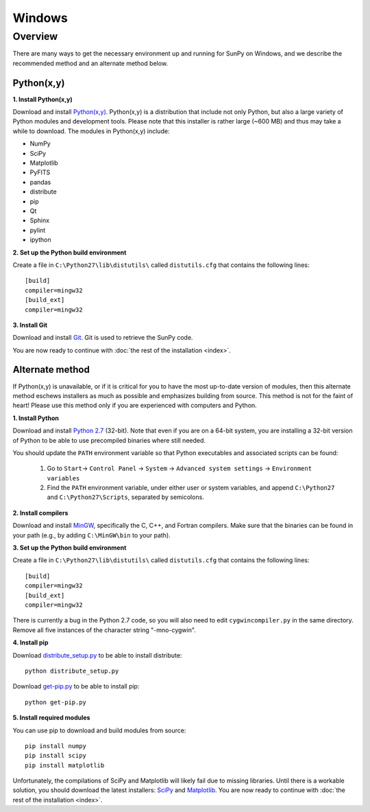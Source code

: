 =======
Windows
=======

Overview
--------

There are many ways to get the necessary environment up and running for SunPy on Windows, 
and we describe the recommended method and an alternate method below.  

Python(x,y)
^^^^^^^^^^^

**1. Install Python(x,y)**

Download and install `Python(x,y) <https://code.google.com/p/pythonxy/wiki/Downloads>`_.
Python(x,y) is a distribution that include not only Python, but also a large 
variety of Python modules and development tools.  Please note that this 
installer is rather large (~600 MB) and thus may take a while to download.
The modules in Python(x,y) include:

* NumPy
* SciPy
* Matplotlib
* PyFITS
* pandas
* distribute
* pip
* Qt
* Sphinx
* pylint
* ipython

**2. Set up the Python build environment**

Create a file in ``C:\Python27\lib\distutils\`` called ``distutils.cfg`` that
contains the following lines: ::

    [build]
    compiler=mingw32
    [build_ext]
    compiler=mingw32

**3. Install Git**

Download and install `Git <https://code.google.com/p/msysgit/downloads/list?can=3&q=Full+installer+for+official+Git+for+Windows>`_.
Git is used to retrieve the SunPy code.

You are now ready to continue with
:doc:`the rest of the installation <index>`.

Alternate method
^^^^^^^^^^^^^^^^

If Python(x,y) is unavailable, or if it is critical for you to have the most
up-to-date version of modules, then this alternate method eschews installers
as much as possible and emphasizes building from source.  This method is not
for the faint of heart!  Please use this method only if you are experienced
with computers and Python.

**1. Install Python**

Download and install `Python 2.7 <http://www.python.org/ftp/python/2.7.5/python-2.7.5.msi>`_ 
(32-bit).  Note that even if you are on a 64-bit system, you are installing a 
32-bit version of Python to be able to use precompiled binaries where still needed.

You should update the ``PATH`` environment variable so that Python executables 
and associated scripts can be found:

    1. Go to ``Start``-> ``Control Panel`` -> ``System`` -> ``Advanced system settings`` -> ``Environment variables``
    2. Find the ``PATH`` environment variable, under either user or system variables, and append ``C:\Python27`` and ``C:\Python27\Scripts``, separated by semicolons.

**2. Install compilers**

Download and install `MinGW <http://mingw.org/>`_, specifically the C, C++, and
Fortran compilers.  Make sure that the binaries can be found in your path (e.g.,
by adding ``C:\MinGW\bin`` to your path).

**3. Set up the Python build environment**

Create a file in ``C:\Python27\lib\distutils\`` called ``distutils.cfg`` that
contains the following lines: ::

    [build]
    compiler=mingw32
    [build_ext]
    compiler=mingw32

There is currently a bug in the Python 2.7 code, so you will also need to edit
``cygwincompiler.py`` in the same directory.  Remove all five instances of the
character string "-mno-cygwin".

**4. Install pip**

Download `distribute_setup.py <http://python-distribute.org/distribute_setup.py>`_
to be able to install distribute: ::

    python distribute_setup.py

Download `get-pip.py <https://raw.github.com/pypa/pip/master/contrib/get-pip.py>`_
to be able to install pip: ::

    python get-pip.py

**5. Install required modules**

You can use pip to download and build modules from source: ::

    pip install numpy
    pip install scipy
    pip install matplotlib

Unfortunately, the compilations of SciPy and Matplotlib will likely fail due to
missing libraries.  Until there is a workable solution, you should download the
latest installers: `SciPy <http://sourceforge.net/projects/scipy/files/scipy/0.12.0/scipy-0.12.0-win32-superpack-python2.7.exe/download>`_
and `Matplotlib <http://sourceforge.net/projects/matplotlib/files/matplotlib/matplotlib-1.2.1/matplotlib-1.2.1.win32-py2.7.exe/download>`__.
You are now ready to continue with :doc:`the rest of the installation <index>`.

